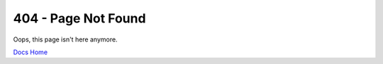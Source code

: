 
404 - Page Not Found
====================

Oops, this page isn't here anymore.


`Docs Home <https://www.hostedgraphite.com/docs/index.html>`_